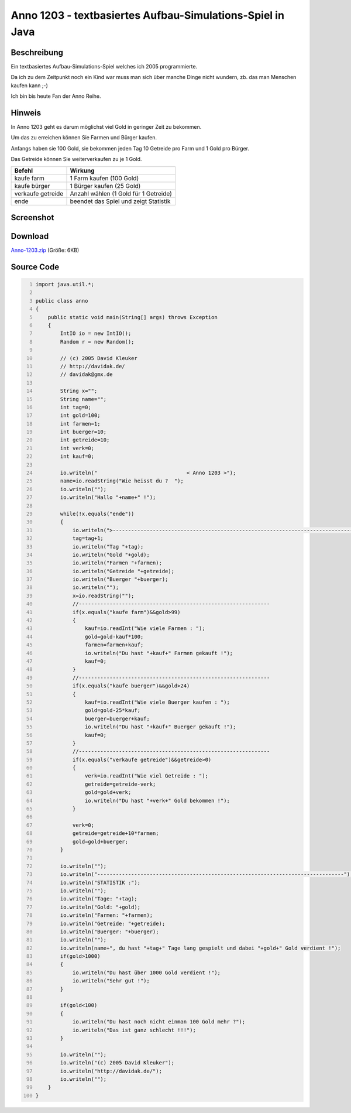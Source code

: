 .. date: 2013/06/16 18:06
.. type: text

Anno 1203 - textbasiertes Aufbau-Simulations-Spiel in Java
==========================================================

Beschreibung
------------

Ein textbasiertes Aufbau-Simulations-Spiel welches ich 2005 programmierte.

Da ich zu dem Zeitpunkt noch ein Kind war muss man sich über manche Dinge nicht wundern, zb. das man Menschen kaufen kann ;-)

Ich bin bis heute Fan der Anno Reihe.

Hinweis
-------

In Anno 1203 geht es darum möglichst viel Gold in geringer Zeit zu bekommen.

Um das zu erreichen können Sie Farmen und Bürger kaufen.

Anfangs haben sie 100 Gold, sie bekommen jeden Tag 10 Getreide pro Farm und 1 Gold pro Bürger.

Das Getreide können Sie weiterverkaufen zu je 1 Gold.

+---------------------+-----------------------------------------+
| Befehl              | Wirkung                                 |
+=====================+=========================================+
| kaufe farm          | 1 Farm kaufen (100 Gold)                |
+---------------------+-----------------------------------------+
| kaufe bürger        | 1 Bürger kaufen (25 Gold)               |
+---------------------+-----------------------------------------+
| verkaufe getreide   | Anzahl wählen (1 Gold für 1 Getreide)   |
+---------------------+-----------------------------------------+
| ende                | beendet das Spiel und zeigt Statistik   |
+---------------------+-----------------------------------------+

Screenshot
----------

.. thumbnail:: /images/anno-1203.png

Download
--------

`Anno-1203.zip </download/Anno-1203.zip>`_ (Größe: 6KB)

Source Code
-----------

.. code-block:: java
    :number-lines:

    import java.util.*;

    public class anno
    {
        public static void main(String[] args) throws Exception
        {
            IntIO io = new IntIO();
            Random r = new Random();

            // (c) 2005 David Kleuker
            // http://davidak.de/
            // davidak@gmx.de

            String x="";
            String name="";
            int tag=0;
            int gold=100;
            int farmen=1;
            int buerger=10;
            int getreide=10;
            int verk=0;
            int kauf=0;

            io.writeln("                             < Anno 1203 >");
            name=io.readString("Wie heisst du ?  ");
            io.writeln("");
            io.writeln("Hallo "+name+" !");

            while(!x.equals("ende"))
            {
                io.writeln(">-------------------------------------------------------------------------------");
                tag=tag+1;
                io.writeln("Tag "+tag);
                io.writeln("Gold "+gold);
                io.writeln("Farmen "+farmen);
                io.writeln("Getreide "+getreide);
                io.writeln("Buerger "+buerger);
                io.writeln("");
                x=io.readString("");
                //--------------------------------------------------------------
                if(x.equals("kaufe farm")&&gold>99)
                {
                    kauf=io.readInt("Wie viele Farmen : ");
                    gold=gold-kauf*100;
                    farmen=farmen+kauf;
                    io.writeln("Du hast "+kauf+" Farmen gekauft !");
                    kauf=0;
                }
                //--------------------------------------------------------------
                if(x.equals("kaufe buerger")&&gold>24)
                {
                    kauf=io.readInt("Wie viele Buerger kaufen : ");
                    gold=gold-25*kauf;
                    buerger=buerger+kauf;
                    io.writeln("Du hast "+kauf+" Buerger gekauft !");
                    kauf=0;
                }
                //--------------------------------------------------------------
                if(x.equals("verkaufe getreide")&&getreide>0)
                {
                    verk=io.readInt("Wie viel Getreide : ");
                    getreide=getreide-verk;
                    gold=gold+verk;
                    io.writeln("Du hast "+verk+" Gold bekommen !");
                }

                verk=0;
                getreide=getreide+10*farmen;
                gold=gold+buerger;
            }

            io.writeln("");
            io.writeln("--------------------------------------------------------------------------------");
            io.writeln("STATISTIK :");
            io.writeln("");
            io.writeln("Tage: "+tag);
            io.writeln("Gold: "+gold);
            io.writeln("Farmen: "+farmen);
            io.writeln("Getreide: "+getreide);
            io.writeln("Buerger: "+buerger);
            io.writeln("");
            io.writeln(name+", du hast "+tag+" Tage lang gespielt und dabei "+gold+" Gold verdient !");
            if(gold>1000)
            {
                io.writeln("Du hast über 1000 Gold verdient !");
                io.writeln("Sehr gut !");
            }

            if(gold<100)
            {
                io.writeln("Du hast noch nicht einman 100 Gold mehr ?");
                io.writeln("Das ist ganz schlecht !!!");
            }

            io.writeln("");
            io.writeln("(c) 2005 David Kleuker");
            io.writeln("http://davidak.de/");
            io.writeln("");
        }
    }
